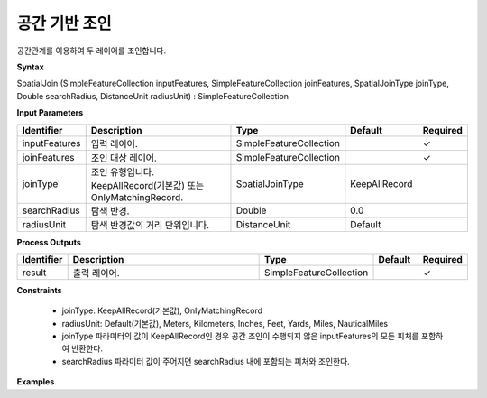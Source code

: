 .. _spatialjoin:

공간 기반 조인
========================

공간관계를 이용하여 두 레이어를 조인합니다.

**Syntax**

SpatialJoin (SimpleFeatureCollection inputFeatures, SimpleFeatureCollection joinFeatures, SpatialJoinType joinType, Double searchRadius, DistanceUnit radiusUnit) : SimpleFeatureCollection

**Input Parameters**

.. list-table::
   :widths: 10 50 20 10 10

   * - **Identifier**
     - **Description**
     - **Type**
     - **Default**
     - **Required**

   * - inputFeatures
     - 입력 레이어.
     - SimpleFeatureCollection
     -
     - ✓

   * - joinFeatures
     - 조인 대상 레이어.
     - SimpleFeatureCollection
     -
     - ✓

   * - joinType
     - 조인 유형입니다. KeepAllRecord(기본값) 또는 OnlyMatchingRecord.
     - SpatialJoinType
     - KeepAllRecord
     -

   * - searchRadius
     - 탐색 반경.
     - Double
     - 0.0
     -

   * - radiusUnit
     - 탐색 반경값의 거리 단위입니다.
     - DistanceUnit
     - Default
     -

**Process Outputs**

.. list-table::
   :widths: 10 50 20 10 10

   * - **Identifier**
     - **Description**
     - **Type**
     - **Default**
     - **Required**

   * - result
     - 출력 레이어.
     - SimpleFeatureCollection
     -
     - ✓

**Constraints**

 - joinType: KeepAllRecord(기본값), OnlyMatchingRecord
 - radiusUnit: Default(기본값), Meters, Kilometers, Inches, Feet, Yards, Miles, NauticalMiles
 - joinType 파라미터의 값이 KeepAllRecord인 경우 공간 조인이 수행되지 않은 inputFeatures의 모든 피처를 포함하여 반환한다.
 - searchRadius 파라미터 값이 주어지면 searchRadius 내에 포함되는 피처와 조인한다.


**Examples**
